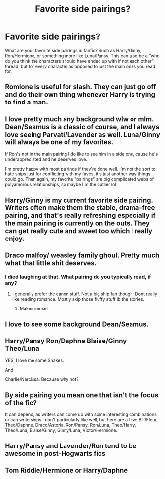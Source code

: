 #+TITLE: Favorite side pairings?

* Favorite side pairings?
:PROPERTIES:
:Author: cruisinsatellites
:Score: 6
:DateUnix: 1621062071.0
:DateShort: 2021-May-15
:FlairText: Discussion
:END:
What are your favorite side pairings in fanfic? Such as Harry/Ginny, Ron/Hermione, or something more like Luna/Pansy. This can also be a “who do you think the characters should have ended up with if not each other” thread, but for every character as opposed to just the main ones you read for.


** Romione is useful for slash. They can just go off and do their own thing whenever Harry is trying to find a man.
:PROPERTIES:
:Author: the-squat-team
:Score: 5
:DateUnix: 1621093064.0
:DateShort: 2021-May-15
:END:


** I love pretty much any background wlw or mlm. Dean/Seamus is a classic of course, and I always love seeing Parvati/Lavender as well. Luna/Ginny will always be one of my favorites.

If Ron's not in the main pairing I do like to see him in a side one, cause he's underappreciated and he deserves love.

I'm pretty happy with most pairings if they're done well, I'm not the sort to hate ships just for conflicting with my faves, it's just another way things could go. Then again, my favorite "pairings" are big complicated webs of polyamorous relationships, so maybe I'm the outlier lol
:PROPERTIES:
:Author: booksrule123
:Score: 4
:DateUnix: 1621104139.0
:DateShort: 2021-May-15
:END:


** Harry/Ginny is my current favorite side pairing. Writers often make them the stable, drama-free pairing, and that's really refreshing especially if the main pairing is currently on the outs. They can get really cute and sweet too which I really enjoy.
:PROPERTIES:
:Author: BlueThePineapple
:Score: 7
:DateUnix: 1621069150.0
:DateShort: 2021-May-15
:END:


** Draco malfoy/ weasley family ghoul. Pretty much what that little shit deserves.
:PROPERTIES:
:Author: worthless_earthling
:Score: 12
:DateUnix: 1621062884.0
:DateShort: 2021-May-15
:END:

*** I died laughing at that. What pairing do you typically read, if any?
:PROPERTIES:
:Author: cruisinsatellites
:Score: 3
:DateUnix: 1621064071.0
:DateShort: 2021-May-15
:END:

**** I generally prefer the canon stuff. Not a big ship fan though. Dont really like reading romance. Mostly skip those fluffy stuff ib the stories.
:PROPERTIES:
:Author: worthless_earthling
:Score: 4
:DateUnix: 1621064400.0
:DateShort: 2021-May-15
:END:

***** Makes sense!
:PROPERTIES:
:Author: cruisinsatellites
:Score: 2
:DateUnix: 1621064434.0
:DateShort: 2021-May-15
:END:


** I love to see some background Dean/Seamus.
:PROPERTIES:
:Author: FloreatCastellum
:Score: 4
:DateUnix: 1621073990.0
:DateShort: 2021-May-15
:END:


** Harry/Pansy Ron/Daphne Blaise/Ginny Theo/Luna

YES, I love me some Snakes.

And

Charlie/Narcissa. Because why not?
:PROPERTIES:
:Author: MC22222
:Score: 2
:DateUnix: 1621158348.0
:DateShort: 2021-May-16
:END:


** By side pairing you mean one that isn't the focus of the fic?

It can depend, as writers can come up with some interesting combinations or can write ships I don't particularly like well, but here are a few: Bill/Fleur, Theo/Daphne, Draco/Astoria, Ron/Pansy, Ron/Luna, Theo/Harry, Theo/Luna, Blaise/Ginny, Ginny/Luna, Victor/Hermione.
:PROPERTIES:
:Author: Wake_The_Dragon
:Score: 3
:DateUnix: 1621076741.0
:DateShort: 2021-May-15
:END:


** Harry/Pansy and Lavender/Ron tend to be awesome in post-Hogwarts fics
:PROPERTIES:
:Author: karigan_g
:Score: 3
:DateUnix: 1621086111.0
:DateShort: 2021-May-15
:END:


** Tom Riddle/Hermione or Harry/Daphne
:PROPERTIES:
:Author: OptimusPrime721
:Score: 2
:DateUnix: 1621089127.0
:DateShort: 2021-May-15
:END:
